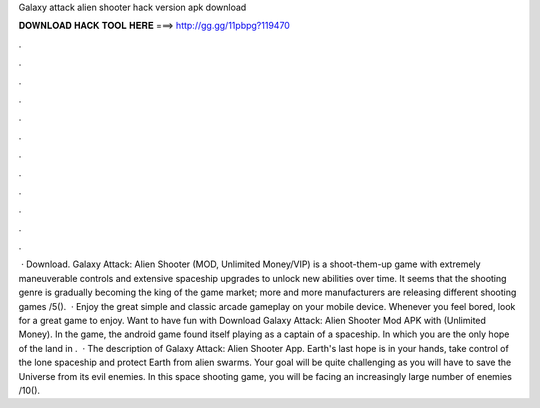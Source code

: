 Galaxy attack alien shooter hack version apk download

𝐃𝐎𝐖𝐍𝐋𝐎𝐀𝐃 𝐇𝐀𝐂𝐊 𝐓𝐎𝐎𝐋 𝐇𝐄𝐑𝐄 ===> http://gg.gg/11pbpg?119470

.

.

.

.

.

.

.

.

.

.

.

.

 · Download. Galaxy Attack: Alien Shooter (MOD, Unlimited Money/VIP) is a shoot-them-up game with extremely maneuverable controls and extensive spaceship upgrades to unlock new abilities over time. It seems that the shooting genre is gradually becoming the king of the game market; more and more manufacturers are releasing different shooting games /5().  · Enjoy the great simple and classic arcade gameplay on your mobile device. Whenever you feel bored, look for a great game to enjoy. Want to have fun with Download Galaxy Attack: Alien Shooter Mod APK with (Unlimited Money). In the game, the android game found itself playing as a captain of a spaceship. In which you are the only hope of the land in .  · The description of Galaxy Attack: Alien Shooter App. Earth's last hope is in your hands, take control of the lone spaceship and protect Earth from alien swarms. Your goal will be quite challenging as you will have to save the Universe from its evil enemies. In this space shooting game, you will be facing an increasingly large number of enemies /10().